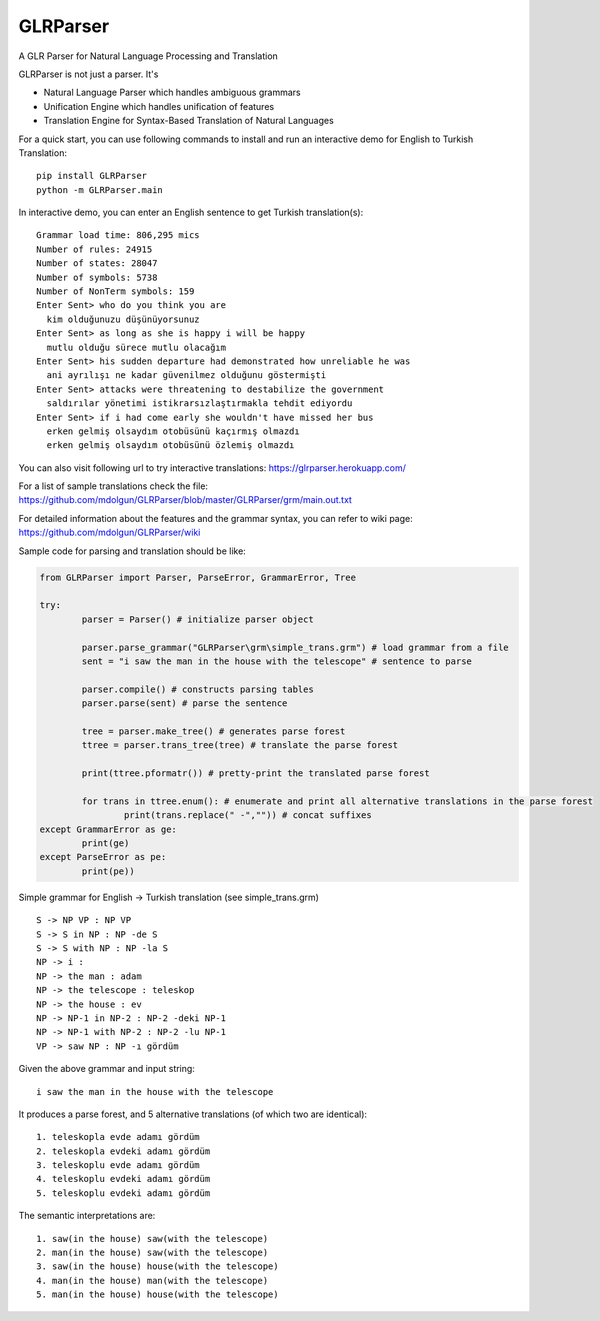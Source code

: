 GLRParser
=========

A GLR Parser for Natural Language Processing and Translation

GLRParser is not just a parser. It's

* Natural Language Parser which handles ambiguous grammars
* Unification Engine which handles unification of features
* Translation Engine for Syntax-Based Translation of Natural Languages

For a quick start, you can use following commands to install and run an interactive demo for English to Turkish Translation:

::

	pip install GLRParser
	python -m GLRParser.main
	
In interactive demo, you can enter an English sentence to get Turkish translation(s):

::

	Grammar load time: 806,295 mics
	Number of rules: 24915
	Number of states: 28047
	Number of symbols: 5738
	Number of NonTerm symbols: 159
	Enter Sent> who do you think you are
	  kim olduğunuzu düşünüyorsunuz
	Enter Sent> as long as she is happy i will be happy
	  mutlu olduğu sürece mutlu olacağım
	Enter Sent> his sudden departure had demonstrated how unreliable he was
	  ani ayrılışı ne kadar güvenilmez olduğunu göstermişti
	Enter Sent> attacks were threatening to destabilize the government
	  saldırılar yönetimi istikrarsızlaştırmakla tehdit ediyordu
	Enter Sent> if i had come early she wouldn't have missed her bus
	  erken gelmiş olsaydım otobüsünü kaçırmış olmazdı
	  erken gelmiş olsaydım otobüsünü özlemiş olmazdı
	
You can also visit following url to try interactive translations: https://glrparser.herokuapp.com/

For a list of sample translations check the file: https://github.com/mdolgun/GLRParser/blob/master/GLRParser/grm/main.out.txt

For detailed information about the features and the grammar syntax, you can refer to wiki page: https://github.com/mdolgun/GLRParser/wiki

Sample code for parsing and translation should be like:

.. code:: python

	from GLRParser import Parser, ParseError, GrammarError, Tree

	try:
		parser = Parser() # initialize parser object

		parser.parse_grammar("GLRParser\grm\simple_trans.grm") # load grammar from a file
		sent = "i saw the man in the house with the telescope" # sentence to parse

		parser.compile() # constructs parsing tables
		parser.parse(sent) # parse the sentence

		tree = parser.make_tree() # generates parse forest
		ttree = parser.trans_tree(tree) # translate the parse forest

		print(ttree.pformatr()) # pretty-print the translated parse forest

		for trans in ttree.enum(): # enumerate and print all alternative translations in the parse forest
			print(trans.replace(" -","")) # concat suffixes
	except GrammarError as ge:
		print(ge)
	except ParseError as pe:
		print(pe))

Simple grammar for English -> Turkish translation (see simple_trans.grm)

::

        S -> NP VP : NP VP
        S -> S in NP : NP -de S 
        S -> S with NP : NP -la S 
        NP -> i : 
        NP -> the man : adam
        NP -> the telescope : teleskop
        NP -> the house : ev
        NP -> NP-1 in NP-2 : NP-2 -deki NP-1
        NP -> NP-1 with NP-2 : NP-2 -lu NP-1
        VP -> saw NP : NP -ı gördüm  

Given the above grammar and input string:

::

    i saw the man in the house with the telescope

It produces a parse forest, and 5 alternative translations (of
which two are identical):

::

    1. teleskopla evde adamı gördüm
    2. teleskopla evdeki adamı gördüm
    3. teleskoplu evde adamı gördüm
    4. teleskoplu evdeki adamı gördüm
    5. teleskoplu evdeki adamı gördüm

The semantic interpretations are:

::

    1. saw(in the house) saw(with the telescope)
    2. man(in the house) saw(with the telescope) 
    3. saw(in the house) house(with the telescope)
    4. man(in the house) man(with the telescope)
    5. man(in the house) house(with the telescope)
